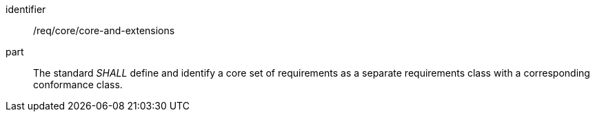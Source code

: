 [[req_core-and-extensions]]
[[req-23]]

[requirement]
====
[%metadata]
identifier:: /req/core/core-and-extensions
part:: The standard _SHALL_ define and identify a core set of requirements as a separate requirements class with a corresponding conformance class.
====
